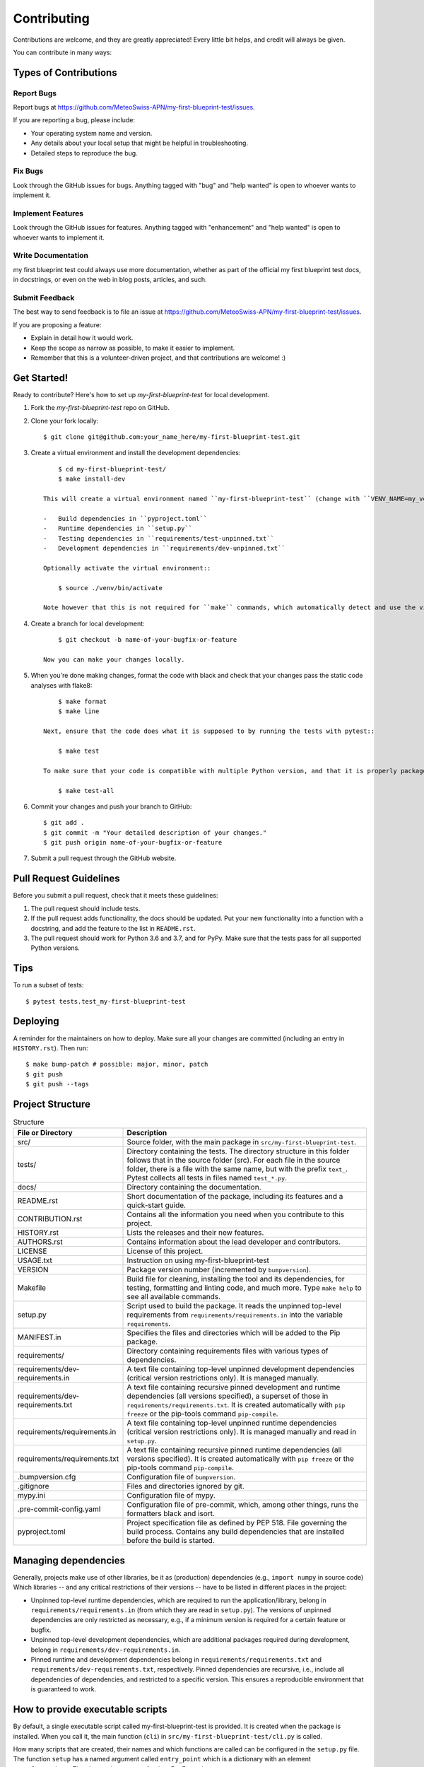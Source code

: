 .. highlight:: shell

============
Contributing
============

Contributions are welcome, and they are greatly appreciated!
Every little bit helps, and credit will always be given.

You can contribute in many ways:

Types of Contributions
----------------------

Report Bugs
~~~~~~~~~~~

Report bugs at https://github.com/MeteoSwiss-APN/my-first-blueprint-test/issues.

If you are reporting a bug, please include:

* Your operating system name and version.
* Any details about your local setup that might be helpful in troubleshooting.
* Detailed steps to reproduce the bug.

Fix Bugs
~~~~~~~~

Look through the GitHub issues for bugs.
Anything tagged with "bug" and "help wanted" is open to whoever wants to implement it.

Implement Features
~~~~~~~~~~~~~~~~~~

Look through the GitHub issues for features.
Anything tagged with "enhancement" and "help wanted" is open to whoever wants to implement it.

Write Documentation
~~~~~~~~~~~~~~~~~~~

my first blueprint test could always use more documentation, whether as part of the official my first blueprint test docs, in docstrings, or even on the web in blog posts, articles, and such.

Submit Feedback
~~~~~~~~~~~~~~~

The best way to send feedback is to file an issue at https://github.com/MeteoSwiss-APN/my-first-blueprint-test/issues.

If you are proposing a feature:

* Explain in detail how it would work.
* Keep the scope as narrow as possible, to make it easier to implement.
* Remember that this is a volunteer-driven project, and that contributions are welcome! :)

Get Started!
------------

Ready to contribute? Here's how to set up `my-first-blueprint-test` for local development.

1. Fork the `my-first-blueprint-test` repo on GitHub.
2. Clone your fork locally::

        $ git clone git@github.com:your_name_here/my-first-blueprint-test.git

3. Create a virtual environment and install the development dependencies::

        $ cd my-first-blueprint-test/
        $ make install-dev

    This will create a virtual environment named ``my-first-blueprint-test`` (change with ``VENV_NAME=my_venv``) in ``./venv`` (change with ``VEND_DIR=path/to/venv``) and install the following dependencies:

    -   Build dependencies in ``pyproject.toml``
    -   Runtime dependencies in ``setup.py``
    -   Testing dependencies in ``requirements/test-unpinned.txt``
    -   Development dependencies in ``requirements/dev-unpinned.txt``

    Optionally activate the virtual environment::

        $ source ./venv/bin/activate

    Note however that this is not required for ``make`` commands, which automatically detect and use the virtual environment.

4. Create a branch for local development::

        $ git checkout -b name-of-your-bugfix-or-feature

    Now you can make your changes locally.

5. When you're done making changes, format the code with black and check that your changes pass the static code analyses with flake8::

        $ make format
        $ make line

    Next, ensure that the code does what it is supposed to by running the tests with pytest::

        $ make test

    To make sure that your code is compatible with multiple Python version, and that it is properly packageable, run flake8 and pytest::

        $ make test-all

6. Commit your changes and push your branch to GitHub::

        $ git add .
        $ git commit -m "Your detailed description of your changes."
        $ git push origin name-of-your-bugfix-or-feature

7. Submit a pull request through the GitHub website.

Pull Request Guidelines
-----------------------

Before you submit a pull request, check that it meets these guidelines:

1. The pull request should include tests.
2. If the pull request adds functionality, the docs should be updated.
   Put your new functionality into a function with a docstring, and add the feature to the list in ``README.rst``.
3. The pull request should work for Python 3.6 and 3.7, and for PyPy.
   Make sure that the tests pass for all supported Python versions.

Tips
----

To run a subset of tests::

    $ pytest tests.test_my-first-blueprint-test


Deploying
---------

A reminder for the maintainers on how to deploy.
Make sure all your changes are committed (including an entry in ``HISTORY.rst``).
Then run::

$ make bump-patch # possible: major, minor, patch
$ git push
$ git push --tags


Project Structure
-----------------

.. list-table:: Structure
   :widths: 25 75
   :header-rows: 1

   * -  File or Directory
     -  Description

   * -  src/
     -  Source folder, with the main package in ``src/my-first-blueprint-test``.
   * -  tests/
     -  Directory containing the tests.
        The directory structure in this folder follows that in the source folder (src).
        For each file in the source folder, there is a file with the same name, but with the prefix ``text_``.
        Pytest collects all tests in files named ``test_*.py``.

   * -  docs/
     -  Directory containing the documentation.

   * -  README.rst
     -  Short documentation of the package, including its features and a quick-start guide.
   * -  CONTRIBUTION.rst
     -  Contains all the information you need when you contribute to this project.
   * -  HISTORY.rst
     -  Lists the releases and their new features.
   * -  AUTHORS.rst
     -  Contains information about the lead developer and contributors.
   * -  LICENSE
     -  License of this project.
   * -  USAGE.txt
     -  Instruction on using my-first-blueprint-test
   * -  VERSION
     -  Package version number (incremented by ``bumpversion``).

   * -  Makefile
     - Build file for cleaning, installing the tool and its dependencies, for testing, formatting and linting code, and much more.
       Type ``make help`` to see all available commands.
   * -  setup.py
     - Script used to build the package.
       It reads the unpinned top-level requirements from ``requirements/requirements.in`` into the variable ``requirements``.
   * -  MANIFEST.in
     -  Specifies the files and directories which will be added to the Pip package.

   * -  requirements/
     -  Directory containing requirements files with various types of dependencies.
   * - requirements/dev-requirements.in
     - A text file containing top-level unpinned development dependencies (critical version restrictions only).
       It is managed manually.
   * - requirements/dev-requirements.txt
     - A text file containing recursive pinned development and runtime dependencies (all versions specified), a superset of those in ``requirements/requirements.txt``.
       It is created automatically with ``pip freeze`` or the pip-tools command ``pip-compile``.
   * - requirements/requirements.in
     - A text file containing top-level unpinned runtime dependencies (critical version restrictions only).
       It is managed manually and read in ``setup.py``.
   * - requirements/requirements.txt
     - A text file containing recursive pinned runtime dependencies (all versions specified).
       It is created automatically with ``pip freeze`` or the pip-tools command ``pip-compile``.

   * -  .bumpversion.cfg
     -  Configuration file of ``bumpversion``.
   * - .gitignore
     - Files and directories ignored by git.
   * - mypy.ini
     - Configuration file of mypy.
   * - .pre-commit-config.yaml
     - Configuration file of pre-commit, which, among other things, runs the formatters black and isort.
   * - pyproject.toml
     - Project specification file as defined by PEP 518.
       File governing the build process. Contains any build dependencies that are installed before the build is started.


Managing dependencies
---------------------

Generally, projects make use of other libraries, be it as (production) dependencies (e.g., ``import numpy`` in source code)
Which libraries -- and any critical restrictions of their versions -- have to be listed in different places in the project:

* Unpinned top-level runtime dependencies, which are required to run the application/library, belong in ``requirements/requirements.in`` (from which they are read in ``setup.py``).
  The versions of unpinned dependencies are only restricted as necessary, e.g., if a minimum version is required for a certain feature or bugfix.
* Unpinned top-level development dependencies, which are additional packages required during development, belong in ``requirements/dev-requirements.in``.
* Pinned runtime and development dependencies belong in ``requirements/requirements.txt`` and ``requirements/dev-requirements.txt``, respectively.
  Pinned dependencies are recursive, i.e., include all dependencies of dependencies, and restricted to a specific version.
  This ensures a reproducible environment that is guaranteed to work.

How to provide executable scripts
---------------------------------

By default, a single executable script called my-first-blueprint-test is provided.
It is created when the package is installed.
When you call it, the main function (``cli``) in ``src/my-first-blueprint-test/cli.py`` is called.

How many scripts that are created, their names and which functions are called can be configured in the
``setup.py`` file.
The function ``setup`` has a named argument called ``entry_point`` which is a
dictionary with an element ``console_scripts``.
The element is an array of string.
For Example::

    entry_points={
        'console_scripts': [
            'my-first-blueprint-test=my-first-blueprint-test.cli:main',
    ],

When the package is installed, a executable script is created in the Python's bin folder with the name ``my-first-blueprint-test``.
If a user calls this script, the function ``main`` in the file ``src/my-first-blueprint-test/cli.py`` is called.
If more scripts should be created, add further entries to array ``console_scripts``.
